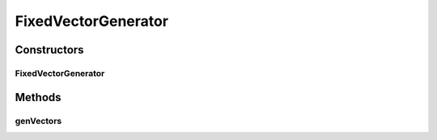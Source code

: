.. java:import:: ca.nengo.util MU

.. java:import:: ca.nengo.util VectorGenerator

FixedVectorGenerator
====================

.. java:package:: ca.nengo.util.impl
   :noindex:

.. java:type:: public class FixedVectorGenerator implements VectorGenerator, java.io.Serializable

   Generates vectors from a given set. TODO: Reference Deak, Muller

Constructors
------------
FixedVectorGenerator
^^^^^^^^^^^^^^^^^^^^

.. java:constructor:: public FixedVectorGenerator(float[][] vectors)
   :outertype: FixedVectorGenerator

Methods
-------
genVectors
^^^^^^^^^^

.. java:method:: public float[][] genVectors(int number, int dimension)
   :outertype: FixedVectorGenerator

